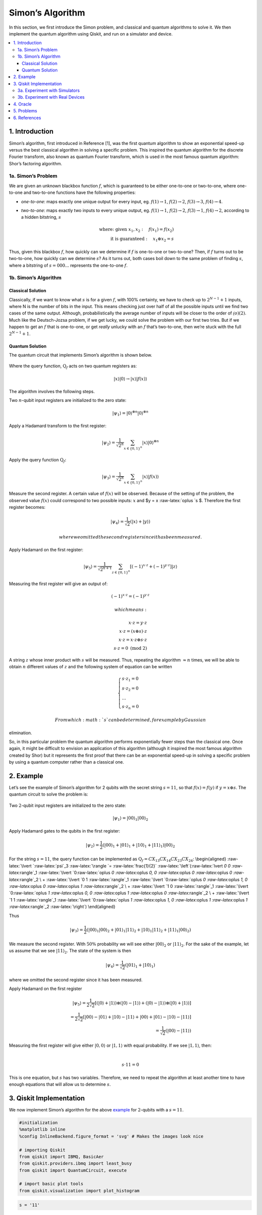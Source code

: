 Simon’s Algorithm
=================

In this section, we first introduce the Simon problem, and classical and
quantum algorithms to solve it. We then implement the quantum algorithm
using Qiskit, and run on a simulator and device.

.. contents::
   :local:


1. Introduction 
----------------

Simon’s algorithm, first introduced in Reference [1], was the first
quantum algorithm to show an exponential speed-up versus the best
classical algorithm in solving a specific problem. This inspired the
quantum algorithm for the discrete Fourier transform, also known as
quantum Fourier transform, which is used in the most famous quantum
algorithm: Shor’s factoring algorithm.

1a. Simon’s Problem  
~~~~~~~~~~~~~~~~~~~~

We are given an unknown blackbox function :math:`f`, which is guaranteed
to be either one-to-one or two-to-one, where one-to-one and two-to-one
functions have the following properties:

-  *one-to-one*: maps exactly one unique output for every input, eg.
   :math:`f(1) \rightarrow 1`, :math:`f(2) \rightarrow 2`,
   :math:`f(3) \rightarrow 3`, :math:`f(4) \rightarrow 4`.
-  *two-to-one*: maps exactly two inputs to every unique output, eg.
   :math:`f(1) \rightarrow 1`, :math:`f(2) \rightarrow 2`,
   :math:`f(3) \rightarrow 1`, :math:`f(4) \rightarrow 2`, according to
   a hidden bitstring, :math:`s`

   .. math::


      \textrm{where:  given }x_1,x_2: \quad f(x_1) = f(x_2) \\\\
      \textrm{it is guaranteed }: \quad x_1 \oplus x_2 = s

Thus, given this blackbox :math:`f`, how quickly can we determine if
:math:`f` is one-to-one or two-to-one? Then, if :math:`f` turns out to
be two-to-one, how quickly can we determine :math:`s`? As it turns out,
both cases boil down to the same problem of finding :math:`s`, where a
bitstring of :math:`s={000...}` represents the one-to-one :math:`f`.

1b. Simon’s Algorithm  
~~~~~~~~~~~~~~~~~~~~~~

Classical Solution
^^^^^^^^^^^^^^^^^^

Classically, if we want to know what :math:`s` is for a given :math:`f`,
with 100% certainty, we have to check up to :math:`2^{N−1}+1` inputs,
where N is the number of bits in the input. This means checking just
over half of all the possible inputs until we find two cases of the same
output. Although, probabilistically the average number of inputs will be
closer to the order of :math:`\mathcal(o)(2)`. Much like the
Deutsch-Jozsa problem, if we get lucky, we could solve the problem with
our first two tries. But if we happen to get an :math:`f` that is
one-to-one, or get *really* unlucky with an :math:`f` that’s two-to-one,
then we’re stuck with the full :math:`2^{N−1}+1`.

Quantum Solution
^^^^^^^^^^^^^^^^

The quantum circuit that implements Simon’s algorithm is shown below.

.. figure:: images/simon_steps.jpeg
   :alt: image1


Where the query function, :math:`\text{Q}_f` acts on two quantum
registers as:

.. math::  \lvert x \rangle \lvert 0 \rangle \rightarrow \lvert x \rangle \lvert f(x) \rangle 

The algorithm involves the following steps.

.. raw:: html

   <ol>

.. raw:: html

   <li>

Two :math:`n`-qubit input registers are initialized to the zero state:

.. math:: \lvert \psi_1 \rangle = \lvert 0 \rangle^{\otimes n} \lvert 0 \rangle^{\otimes n} 

.. raw:: html

   </li>

.. raw:: html

   <li>

Apply a Hadamard transform to the first register:

.. math:: \lvert \psi_2 \rangle = \frac{1}{\sqrt{2^n}} \sum_{x \in \{0,1\}^{n} } \lvert x \rangle\lvert 0 \rangle^{\otimes n}  

.. raw:: html

   </li>

.. raw:: html

   <li>

Apply the query function :math:`\text{Q}_f`:

.. math::  \lvert \psi_3 \rangle = \frac{1}{\sqrt{2^n}} \sum_{x \in \{0,1\}^{n} } \lvert x \rangle \lvert f(x) \rangle  

.. raw:: html

   </li>

.. raw:: html

   <li>

Measure the second register. A certain value of :math:`f(x)` will be
observed. Because of the setting of the problem, the observed value
:math:`f(x)` could correspond to two possible inputs: :math:`x` and $y =
x :raw-latex:`\oplus `s $. Therefore the first register becomes:

.. math:: \lvert \psi_4 \rangle = \frac{1}{\sqrt{2}}  \left( \lvert x \rangle + \lvert y \rangle \right)

 where we omitted the second register since it has been measured.

.. raw:: html

   </li>

.. raw:: html

   <li>

Apply Hadamard on the first register:

.. math::  \lvert \psi_5 \rangle = \frac{1}{\sqrt{2^{n+1}}} \sum_{z \in \{0,1\}^{n} } \left[  (-1)^{x \cdot z} + (-1)^{y \cdot z} \right]  \lvert z \rangle  

.. raw:: html

   </li>

.. raw:: html

   <li>

Measuring the first register will give an output of:

.. math::  (-1)^{x \cdot z} = (-1)^{y \cdot z} 

 which means:

.. math::

    x \cdot z = y \cdot z \\\\
        x \cdot z = \left( x \oplus s \right) \cdot z \\\\
        x \cdot z = x \cdot z \oplus s \cdot z \\\\
        s \cdot z = 0 \text{ (mod 2)} 

A string :math:`z` whose inner product with :math:`s` will be measured.
Thus, repeating the algorithm :math:`\approx n` times, we will be able
to obtain :math:`n` different values of :math:`z` and the following
system of equation can be written

.. math::  \begin{cases} s \cdot z_1 = 0 \\ s \cdot z_2 = 0 \\ ... \\ s \cdot z_n = 0 \end{cases}

 From which :math:`s` can be determined, for example by Gaussian
elimination.

.. raw:: html

   </li>

.. raw:: html

   </ol>

So, in this particular problem the quantum algorithm performs
exponentially fewer steps than the classical one. Once again, it might
be difficult to envision an application of this algorithm (although it
inspired the most famous algorithm created by Shor) but it represents
the first proof that there can be an exponential speed-up in solving a
specific problem by using a quantum computer rather than a classical
one.

2. Example 
-----------

Let’s see the example of Simon’s algorithm for 2 qubits with the secret
string :math:`s=11`, so that :math:`f(x) = f(y)` if
:math:`y = x \oplus s`. The quantum circuit to solve the problem is:

.. figure:: images/simon_example.jpeg
   :alt: image2


.. raw:: html

   <ol>

.. raw:: html

   <li>

Two :math:`2`-qubit input registers are initialized to the zero state:

.. math:: \lvert \psi_1 \rangle = \lvert 0 0 \rangle_1 \lvert 0 0 \rangle_2 

.. raw:: html

   </li>

.. raw:: html

   <li>

Apply Hadamard gates to the qubits in the first register:

.. math:: \lvert \psi_2 \rangle = \frac{1}{2} \left( \lvert 0 0 \rangle_1 + \lvert 0 1 \rangle_1 + \lvert 1 0 \rangle_1 + \lvert 1 1 \rangle_1 \right) \lvert 0 0 \rangle_2 

.. raw:: html

   </li>

.. raw:: html

   <li>

For the string :math:`s=11`, the query function can be implemented as
:math:`\text{Q}_f = CX_{13}CX_{14}CX_{23}CX_{24}`: \\begin{aligned}
:raw-latex:`\lvert `:raw-latex:`\psi`\_3 :raw-latex:`\rangle  `=
:raw-latex:`\frac{1}{2}` :raw-latex:`\left`(:raw-latex:`\lvert `0 0
:raw-latex:`\rangle`\_1 :raw-latex:`\lvert `0:raw-latex:`\oplus `0
:raw-latex:`\oplus `0, 0 :raw-latex:`\oplus `0 :raw-latex:`\oplus `0
:raw-latex:`\rangle`\_2 \\ + :raw-latex:`\lvert `0 1
:raw-latex:`\rangle`\_1 :raw-latex:`\lvert `0:raw-latex:`\oplus `0
:raw-latex:`\oplus `1, 0 :raw-latex:`\oplus `0 :raw-latex:`\oplus `1
:raw-latex:`\rangle`\_2 \\ + :raw-latex:`\lvert `1 0
:raw-latex:`\rangle`\_1 :raw-latex:`\lvert `0:raw-latex:`\oplus `1
:raw-latex:`\oplus `0, 0 :raw-latex:`\oplus `1 :raw-latex:`\oplus `0
:raw-latex:`\rangle`\_2 \\ + :raw-latex:`\lvert `1 1
:raw-latex:`\rangle`\_1 :raw-latex:`\lvert `0:raw-latex:`\oplus `1
:raw-latex:`\oplus `1, 0 :raw-latex:`\oplus `1 :raw-latex:`\oplus `1
:raw-latex:`\rangle`\_2 :raw-latex:`\right`) \\end{aligned}

Thus

.. math::  \lvert \psi_3 \rangle = \frac{1}{2} \left( \lvert 0 0 \rangle_1  \lvert 0 0 \rangle_2 + \lvert 0 1 \rangle_1 \lvert 1  1 \rangle_2 + \lvert 1 0 \rangle_1 \lvert  1   1  \rangle_2 + \lvert 1 1 \rangle_1 \lvert 0 0 \rangle_2 \right)  

.. raw:: html

   </li>

.. raw:: html

   <li>

We measure the second register. With :math:`50\%` probability we will
see either :math:`\lvert 0 0 \rangle_2` or :math:`\lvert 1 1 \rangle_2`.
For the sake of the example, let us assume that we see
:math:`\lvert 1 1 \rangle_2`. The state of the system is then

.. math::  \lvert \psi_4 \rangle = \frac{1}{\sqrt{2}}  \left( \lvert  0   1  \rangle_1 + \lvert  1   0  \rangle_1 \right)  

where we omitted the second register since it has been measured.

.. raw:: html

   </li>

.. raw:: html

   <li>

Apply Hadamard on the first register

.. math::

    \lvert \psi_5 \rangle = \frac{1}{2\sqrt{2}} \left[ \left( \lvert 0 \rangle + \lvert 1 \rangle \right) \otimes \left( \lvert 0 \rangle - \lvert 1 \rangle \right) + \left( \lvert 0 \rangle - \lvert 1 \rangle \right) \otimes \left( \lvert 0 \rangle + \lvert 1 \rangle \right)  \right] \\\\
       =  \frac{1}{2\sqrt{2}} \left[ \lvert 0 0 \rangle - \lvert 0 1 \rangle + \lvert 1 0 \rangle - \lvert 1 1 \rangle   + \lvert 0 0 \rangle + \lvert 0 1 \rangle - \lvert 1 0 \rangle - \lvert 1 1 \rangle \right] \\\\
       = \frac{1}{\sqrt{2}} \left( \lvert 0 0 \rangle - \lvert 1 1 \rangle \right)

.. raw:: html

   </li>

.. raw:: html

   <li>

| Measuring the first register will give either
  :math:`\lvert 0, 0 \rangle` or :math:`\lvert 1, 1 \rangle` with equal
  probability. If we see :math:`\lvert 1, 1 \rangle`, then:
| 

  .. math::  s \cdot 11 = 0 

This is one equation, but :math:`s` has two variables. Therefore, we
need to repeat the algorithm at least another time to have enough
equations that will allow us to determine :math:`s`.

.. raw:: html

   </li>

.. raw:: html

   </ol>

3. Qiskit Implementation 
-------------------------

We now implement Simon’s algorithm for the above `example <example>`__
for :math:`2`-qubits with a :math:`s=11`.

.. code:: ipython3

    #initialization
    %matplotlib inline
    %config InlineBackend.figure_format = 'svg' # Makes the images look nice
    
    # importing Qiskit
    from qiskit import IBMQ, BasicAer
    from qiskit.providers.ibmq import least_busy
    from qiskit import QuantumCircuit, execute
    
    # import basic plot tools
    from qiskit.visualization import plot_histogram

.. code:: ipython3

    s = '11'

In Qiskit, measurements are only allowed at the end of the quantum
circuit. In the case of Simon’s algorithm, this simply means that we
need to move the measurements on the second register to the end.

.. code:: ipython3

    # Creating registers
    # qubits and classical bits for querying the oracle and finding the hidden period s
    n = 2*len(str(s))
    simonCircuit = QuantumCircuit(n)
    barriers = True
    
    # Apply Hadamard gates before querying the oracle
    simonCircuit.h(range(len(str(s))))    
        
    # Apply barrier 
    if barriers:
        simonCircuit.barrier()
    
    # Apply the query function
    ## 2-qubit oracle for s = 11
    simonCircuit.cx(0, len(str(s)) + 0)
    simonCircuit.cx(0, len(str(s)) + 1)
    simonCircuit.cx(1, len(str(s)) + 0)
    simonCircuit.cx(1, len(str(s)) + 1)  
    
    # Apply barrier 
    if barriers:
        simonCircuit.barrier()
    
    # Apply Hadamard gates to the input register
    simonCircuit.h(range(len(str(s))))
    
    # Measure ancilla qubits
    simonCircuit.measure_all()

.. code:: ipython3

    simonCircuit.draw(output='mpl')




.. image:: simon_files/simon_11_0.svg



3a. Experiment with Simulators 
~~~~~~~~~~~~~~~~~~~~~~~~~~~~~~~

We can run the above circuit on the simulator.

.. code:: ipython3

    # use local simulator
    backend = BasicAer.get_backend('qasm_simulator')
    shots = 1024
    results = execute(simonCircuit, backend=backend, shots=shots).result()
    answer = results.get_counts()
    
    # Categorize measurements by input register values
    answer_plot = {}
    for measresult in answer.keys():
        measresult_input = measresult[len(str(s)):]
        if measresult_input in answer_plot:
            answer_plot[measresult_input] += answer[measresult]
        else:
            answer_plot[measresult_input] = answer[measresult] 
    
    # Plot the categorized results
    print( answer_plot )
    plot_histogram(answer_plot)


.. parsed-literal::

    {'11': 515, '00': 509}




.. image:: simon_files/simon_13_1.svg



.. code:: ipython3

    # Calculate the dot product of the results
    def sdotz(a, b):
        accum = 0
        for i in range(len(a)):
            accum += int(a[i]) * int(b[i])
        return (accum % 2)
    
    print('s, z, s.z (mod 2)')
    for z_rev in answer_plot:
        z = z_rev[::-1]
        print( '{}, {}, {}.{}={}'.format(s, z, s,z,sdotz(s,z)) )


.. parsed-literal::

    s, z, s.z (mod 2)
    11, 11, 11.11=0
    11, 00, 11.00=0


Using these results, we can recover the value of :math:`s = 11`.

3b. Experiment with Real Devices 
~~~~~~~~~~~~~~~~~~~~~~~~~~~~~~~~~

We can run the circuit on the real device as below.

.. code:: ipython3

    # Load our saved IBMQ accounts and get the least busy backend device with less than or equal to 5 qubits
    IBMQ.load_account()
    provider = IBMQ.get_provider(hub='ibm-q')
    provider.backends()
    backend = least_busy(provider.backends(filters=lambda x: x.configuration().n_qubits >= n and 
                                       not x.configuration().simulator and x.status().operational==True))
    print("least busy backend: ", backend)


.. parsed-literal::

    least busy backend:  ibmqx2


.. code:: ipython3

    # Run our circuit on the least busy backend. Monitor the execution of the job in the queue
    from qiskit.tools.monitor import job_monitor
    
    shots = 1024
    job = execute(simonCircuit, backend=backend, shots=shots)
    
    job_monitor(job, interval = 2)


.. parsed-literal::

    Job Status: job has successfully run


.. code:: ipython3

    # Categorize measurements by input register values
    answer_plot = {}
    for measresult in answer.keys():
        measresult_input = measresult[len(str(s)):]
        if measresult_input in answer_plot:
            answer_plot[measresult_input] += answer[measresult]
        else:
            answer_plot[measresult_input] = answer[measresult] 
    
    # Plot the categorized results
    print( answer_plot )
    plot_histogram(answer_plot)


.. parsed-literal::

    {'11': 515, '00': 509}




.. image:: simon_files/simon_19_1.svg



.. code:: ipython3

    # Calculate the dot product of the most significant results
    print('s, z, s.z (mod 2)')
    for z_rev in answer_plot:
        if answer_plot[z_rev] >= 0.1*shots:
            z = z_rev[::-1]
            print( '{}, {}, {}.{}={}'.format(s, z, s,z,sdotz(s,z)) )


.. parsed-literal::

    s, z, s.z (mod 2)
    11, 11, 11.11=0
    11, 00, 11.00=0


As we can see, the most significant results are those for which
:math:`s.z = 0` (mod 2). Using a classical computer, we can then recover
the value of :math:`s` by solving the linear system of equations. For
this :math:`n=2` case, :math:`s = 11`.

4. Oracle 
----------

The above `example <#example>`__ and
`implementation <#implementation>`__ of Simon’s algorithm are
specifically for :math:`s=11`. To extend the problem to other secret bit
strings, we need to discuss the Simon query function or oracle in more
detail.

The Simon algorithm deals with finding a hidden bitstring
:math:`s \in \{0,1\}^n` from an oracle :math:`f_s` that satisfies
:math:`f_s(x) = f_s(y)` if and only if :math:`y = x \oplus s` for all
:math:`x \in \{0,1\}^n`. Here, the :math:`\oplus` is the bitwise XOR
operation. Thus, if :math:`s = 0\ldots 0`, i.e., the all-zero bitstring,
then :math:`f_s` is a 1-to-1 (or, permutation) function. Otherwise, if
:math:`s \neq 0\ldots 0`, then :math:`f_s` is a 2-to-1 function.

In the algorithm, the oracle receives :math:`|x\rangle|0\rangle` as
input. With regards to a predetermined :math:`s`, the oracle writes its
output to the second register so that it transforms the input to
:math:`|x\rangle|f_s(x)\rangle` such that :math:`f(x) = f(x\oplus s)`
for all :math:`x \in \{0,1\}^n`.

Such a blackbox function can be realized by the following procedures.

-  Copy the content of the first register to the second register.

   .. math::


      |x\rangle|0\rangle \rightarrow |x\rangle|x\rangle

-  **(Creating 1-to-1 or 2-to-1 mapping)** If :math:`s` is not all-zero,
   then there is the least index :math:`j` so that :math:`s_j = 1`. If
   :math:`x_j = 0`, then XOR the second register with :math:`s`.
   Otherwise, do not change the second register.

   .. math::


      |x\rangle|x\rangle \rightarrow |x\rangle|x \oplus s\rangle~\mbox{if}~x_j = 0~\mbox{for the least index j}

-  **(Creating random permutation)** Randomly permute and flip the
   qubits of the second register.

   .. math::


      |x\rangle|y\rangle \rightarrow |x\rangle|f_s(y)\rangle

5. Problems 
------------

1. Implement a general Simon oracle.
2. Test your general Simon oracle with the secret bitstring
   :math:`s=1001`, on a simulator and device. Are the results what you
   expect? Explain.

6. References 
--------------

1. Daniel R. Simon (1997) “On the Power of Quantum Computation” SIAM
   Journal on Computing, 26(5), 1474–1483,
   `doi:10.1137/S0097539796298637 <https://doi.org/10.1137/S0097539796298637>`__

.. code:: ipython3

    import qiskit
    qiskit.__qiskit_version__




.. parsed-literal::

    {'qiskit-terra': '0.11.1',
     'qiskit-aer': '0.3.4',
     'qiskit-ignis': '0.2.0',
     'qiskit-ibmq-provider': '0.4.5',
     'qiskit-aqua': '0.6.2',
     'qiskit': '0.14.1'}


